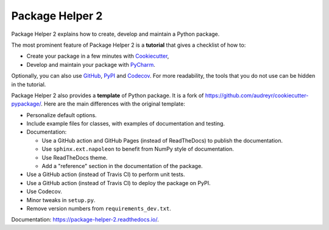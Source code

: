 ================
Package Helper 2
================

.. image:: https://github.com/francois-durand/package_helper_2/workflows/docs/badge.svg?branch=master
        :target: https://github.com/francois-durand/package_helper_2/actions?query=workflow%3Adocs
        :alt: Documentation Status

Package Helper 2 explains how to create, develop and maintain a Python package.

The most prominent feature of Package Helper 2 is a **tutorial** that gives a checklist of how to:

* Create your package in a few minutes with Cookiecutter_,
* Develop and maintain your package with PyCharm_.

Optionally, you can also use GitHub_, PyPI_ and Codecov_. For more readability, the
tools that you do not use can be hidden in the tutorial.

Package Helper 2 also provides a **template** of Python package. It is a fork of
https://github.com/audreyr/cookiecutter-pypackage/. Here are the main differences with the original template:

* Personalize default options.
* Include example files for classes, with examples of documentation and testing.
* Documentation:

  * Use a GitHub action and GitHub Pages (instead of ReadTheDocs) to publish the documentation.
  * Use ``sphinx.ext.napoleon`` to benefit from NumPy style of documentation.
  * Use ReadTheDocs theme.
  * Add a "reference" section in the documentation of the package.

* Use a GitHub action (instead of Travis CI) to perform unit tests.
* Use a GitHub action (instead of Travis CI) to deploy the package on PyPI.
* Use Codecov.
* Minor tweaks in ``setup.py``.
* Remove version numbers from ``requirements_dev.txt``.

Documentation: https://package-helper-2.readthedocs.io/.

.. _Cookiecutter: https://github.com/audreyr/cookiecutter
.. _PyCharm: https://www.jetbrains.com/pycharm
.. _GitHub: https://github.com
.. _PyPI: https://pypi.python.org/pypi
.. _Codecov: https://codecov.io

